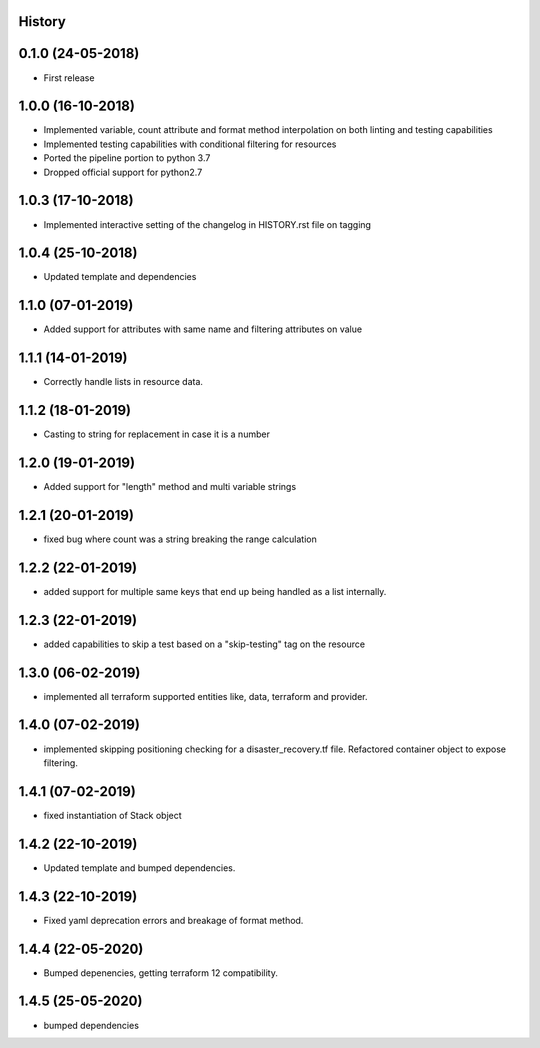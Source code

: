 .. :changelog:

History
-------

0.1.0 (24-05-2018)
------------------

* First release


1.0.0 (16-10-2018)
------------------

* Implemented variable, count attribute and format method interpolation on both linting and testing capabilities
* Implemented testing capabilities with conditional filtering for resources
* Ported the pipeline portion to python 3.7
* Dropped official support for python2.7


1.0.3 (17-10-2018)
------------------

* Implemented interactive setting of the changelog in HISTORY.rst file on tagging


1.0.4 (25-10-2018)
------------------

* Updated template and dependencies


1.1.0 (07-01-2019)
------------------

* Added support for attributes with same name and filtering attributes on value


1.1.1 (14-01-2019)
------------------

* Correctly handle lists in resource data.


1.1.2 (18-01-2019)
------------------

* Casting to string for replacement in case it is a number


1.2.0 (19-01-2019)
------------------

* Added support for "length" method and multi variable strings


1.2.1 (20-01-2019)
------------------

* fixed bug where count was a string breaking the range calculation


1.2.2 (22-01-2019)
------------------

* added support for multiple same keys that end up being handled as a list internally.


1.2.3 (22-01-2019)
------------------

* added capabilities to skip a test based on a "skip-testing" tag on the resource


1.3.0 (06-02-2019)
------------------

* implemented all terraform supported entities like, data, terraform and provider.


1.4.0 (07-02-2019)
------------------

* implemented skipping positioning checking for a disaster_recovery.tf file. Refactored container object to expose filtering.


1.4.1 (07-02-2019)
------------------

* fixed instantiation of Stack object


1.4.2 (22-10-2019)
------------------

* Updated template and bumped dependencies.


1.4.3 (22-10-2019)
------------------

* Fixed yaml deprecation errors and breakage of format method.


1.4.4 (22-05-2020)
------------------

* Bumped depenencies, getting terraform 12 compatibility.


1.4.5 (25-05-2020)
------------------

* bumped dependencies
